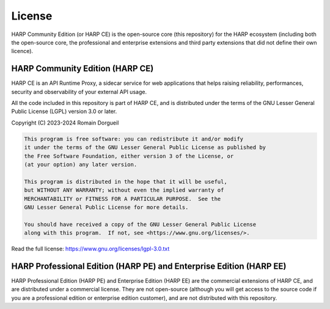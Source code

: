 License
=======

HARP Community Edition (or HARP CE) is the open-source core (this repository) for the HARP ecosystem (including both the
open-source core, the professional and enterprise extensions and third party extensions that did not define their own
licence).


HARP Community Edition (HARP CE)
::::::::::::::::::::::::::::::::

HARP CE is an API Runtime Proxy, a sidecar service for web applications that helps raising reliability, performances,
security and observability of your external API usage.

All the code included in this repository is part of HARP CE, and is distributed under the terms of the GNU Lesser
General Public License (LGPL) version 3.0 or later.

Copyright (C) 2023-2024  Romain Dorgueil

.. code-block:: text

    This program is free software: you can redistribute it and/or modify
    it under the terms of the GNU Lesser General Public License as published by
    the Free Software Foundation, either version 3 of the License, or
    (at your option) any later version.

    This program is distributed in the hope that it will be useful,
    but WITHOUT ANY WARRANTY; without even the implied warranty of
    MERCHANTABILITY or FITNESS FOR A PARTICULAR PURPOSE.  See the
    GNU Lesser General Public License for more details.

    You should have received a copy of the GNU Lesser General Public License
    along with this program.  If not, see <https://www.gnu.org/licenses/>.

Read the full license: https://www.gnu.org/licenses/lgpl-3.0.txt


HARP Professional Edition (HARP PE) and Enterprise Edition (HARP EE)
::::::::::::::::::::::::::::::::::::::::::::::::::::::::::::::::::::

HARP Professional Edition (HARP PE) and Enterprise Edition (HARP EE) are the commercial extensions of HARP CE, and are
distributed under a commercial license. They are not open-source (although you will get access to the source code if
you are a professional edition or enterprise edition customer), and are not distributed with this repository.
